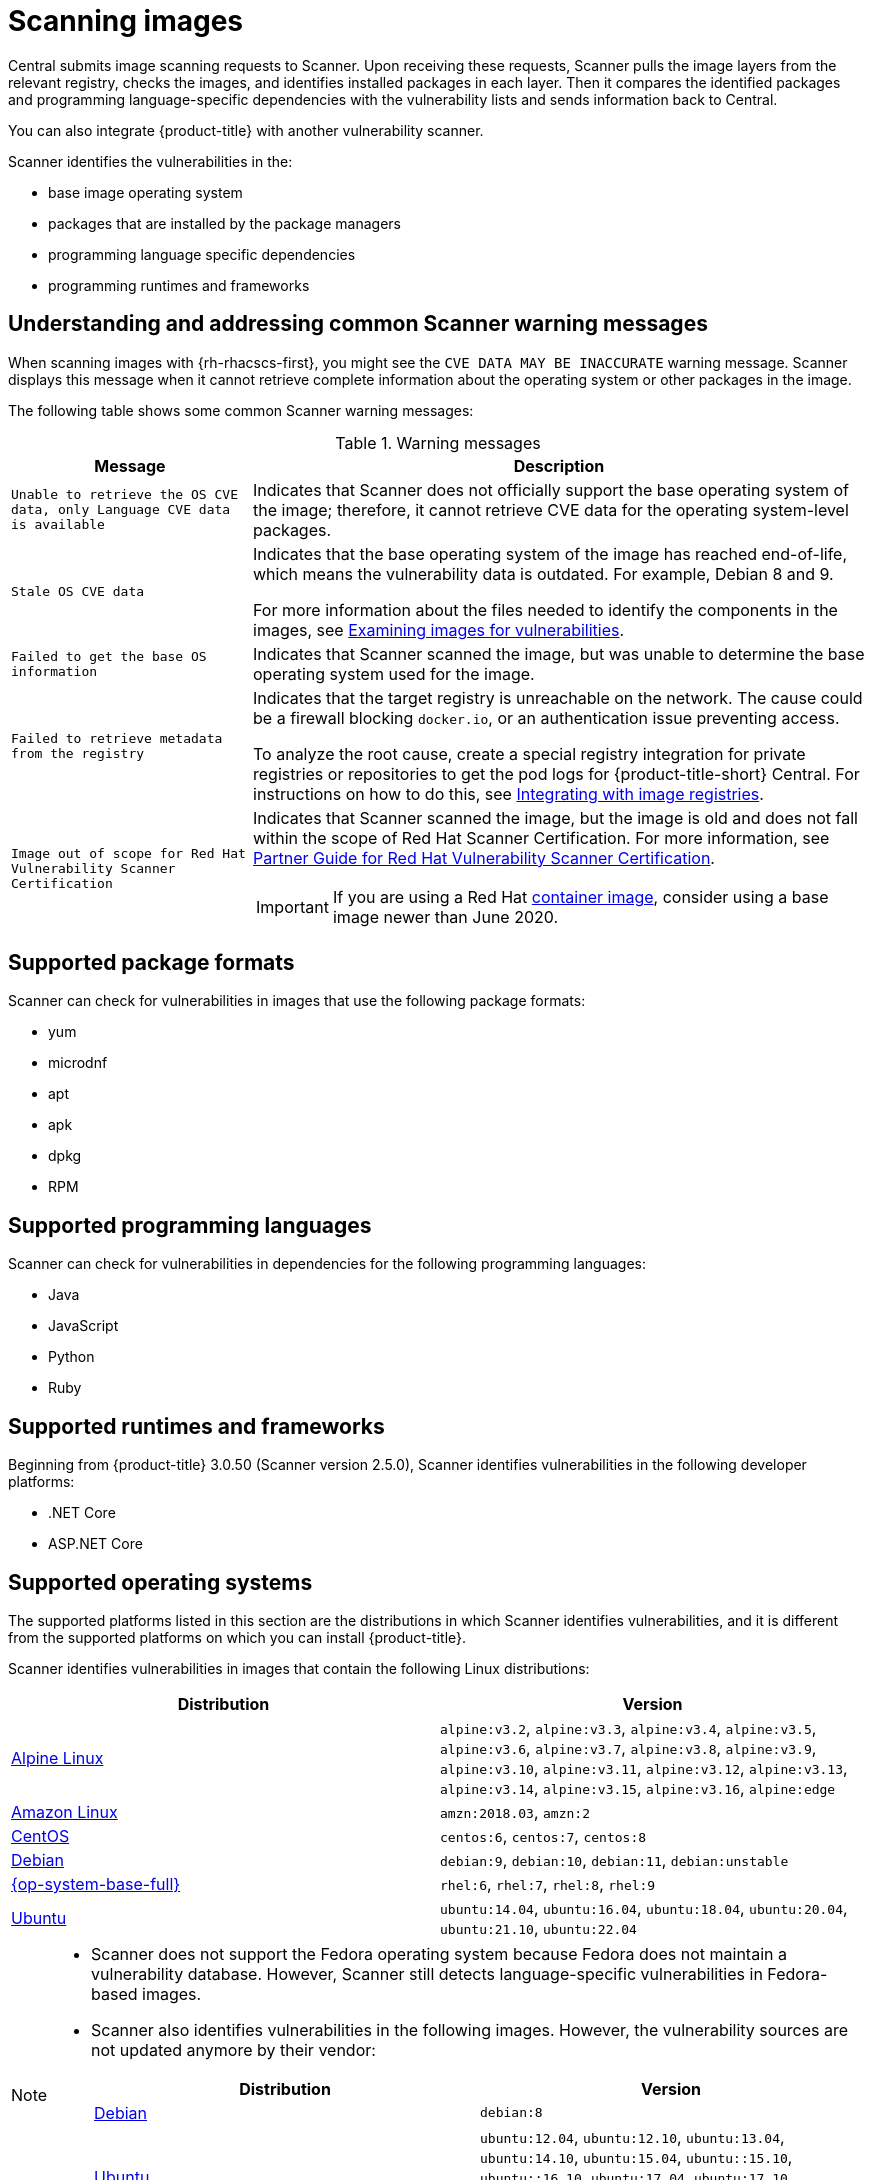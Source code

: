 // Module included in the following assemblies:
//
// * operating/examine-images-for-vulnerabilities.adoc
:_content-type: CONCEPT
[id="scanning-images_{context}"]
= Scanning images

[role="_abstract"]
Central submits image scanning requests to Scanner.
Upon receiving these requests, Scanner pulls the image layers from the relevant registry, checks the images, and identifies installed packages in each layer.
Then it compares the identified packages and programming language-specific dependencies with the vulnerability lists and sends information back to Central.

You can also integrate {product-title} with another vulnerability scanner.
//Add link to integration topics

Scanner identifies the vulnerabilities in the:

* base image operating system
* packages that are installed by the package managers
* programming language specific dependencies
* programming runtimes and frameworks

[discrete]
== Understanding and addressing common Scanner warning messages

When scanning images with {rh-rhacscs-first}, you might see the `CVE DATA MAY BE INACCURATE` warning message.
Scanner displays this message when it cannot retrieve complete information about the operating system or other packages in the image.


The following table shows some common Scanner warning messages:

.Warning messages
[%autowidth]
|===
| *Message* | *Description*

|`Unable to retrieve the OS CVE data, only Language CVE data is available`
|Indicates that Scanner does not officially support the base operating system of the image; therefore, it cannot retrieve CVE data for the operating system-level packages.

|`Stale OS CVE data`
|Indicates that the base operating system of the image has reached end-of-life, which means the vulnerability data is outdated. For example, Debian 8 and 9.

For more information about the files needed to identify the components in the images, see xref:../operating/examine-images-for-vulnerabilities.adoc#examine-images-for-vulnerabilities[Examining images for vulnerabilities].


|`Failed to get the base OS information`
|Indicates that Scanner scanned the image, but was unable to determine the base operating system used for the image.

|`Failed to retrieve metadata from the registry`
|Indicates that the target registry is unreachable on the network. The cause could be a firewall blocking `docker.io`, or an authentication issue preventing access.

To analyze the root cause, create a special registry integration for private registries or repositories to get the pod logs for {product-title-short} Central. For instructions on how to do this, see xref:../integration/integrate-with-image-registries.adoc[Integrating with image registries].

|`Image out of scope for Red Hat Vulnerability Scanner Certification`
a|Indicates that Scanner scanned the image, but the image is old and does not fall within the scope of Red Hat Scanner Certification. For more information, see https://redhat-connect.gitbook.io/partner-guide-red-hat-vulnerability-scanner-cert/[Partner Guide for Red Hat Vulnerability Scanner Certification].

IMPORTANT: If you are using a Red Hat link:https://catalog.redhat.com/software/containers/explore[container image], consider using a base image newer than June 2020.

|===

[discrete]
== Supported package formats

Scanner can check for vulnerabilities in images that use the following package formats:

* yum
* microdnf
* apt
* apk
* dpkg
* RPM

[discrete]
== Supported programming languages

Scanner can check for vulnerabilities in dependencies for the following programming languages:

* Java
* JavaScript
* Python
* Ruby

[discrete]
== Supported runtimes and frameworks

Beginning from {product-title} 3.0.50 (Scanner version 2.5.0), Scanner identifies vulnerabilities in the following developer platforms:

* .NET Core
* ASP.NET Core

[discrete]
== Supported operating systems

The supported platforms listed in this section are the distributions in which Scanner identifies vulnerabilities, and it is different from the supported platforms on which you can install {product-title}.

Scanner identifies vulnerabilities in images that contain the following Linux distributions:

|===
| Distribution | Version

| link:https://www.alpinelinux.org/[Alpine Linux]
| `alpine:v3.2`, `alpine:v3.3`, `alpine:v3.4`, `alpine:v3.5`, `alpine:v3.6`, `alpine:v3.7`, `alpine:v3.8`, `alpine:v3.9`, `alpine:v3.10`, `alpine:v3.11`, `alpine:v3.12`, `alpine:v3.13`, `alpine:v3.14`, `alpine:v3.15`, `alpine:v3.16`, `alpine:edge`

| link:https://aws.amazon.com/amazon-linux-ami[Amazon Linux]
| `amzn:2018.03`, `amzn:2`

| link:https://wiki.centos.org/Manuals/ReleaseNotes[CentOS]
| `centos:6`, `centos:7`, `centos:8`

| link:https://www.debian.org/releases/[Debian]
| `debian:9`, `debian:10`, `debian:11`, `debian:unstable`

| link:https://www.redhat.com/en/technologies/linux-platforms/enterprise-linux[{op-system-base-full}]
| `rhel:6`, `rhel:7`, `rhel:8`, `rhel:9`

| link:http://releases.ubuntu.com/[Ubuntu]
| `ubuntu:14.04`, `ubuntu:16.04`, `ubuntu:18.04`, `ubuntu:20.04`, `ubuntu:21.10`, `ubuntu:22.04`
|===

[NOTE]
====
* Scanner does not support the Fedora operating system because Fedora does not maintain a vulnerability database.
However, Scanner still detects language-specific vulnerabilities in Fedora-based images.
* Scanner also identifies vulnerabilities in the following images.
However, the vulnerability sources are not updated anymore by their vendor:
+
|===
| Distribution | Version

| link:https://www.debian.org/releases/[Debian]
| `debian:8`

| link:http://releases.ubuntu.com/[Ubuntu]
| `ubuntu:12.04`, `ubuntu:12.10`, `ubuntu:13.04`, `ubuntu:14.10`, `ubuntu:15.04`, `ubuntu::15.10`, `ubuntu::16.10`, `ubuntu:17.04`, `ubuntu:17.10`, `ubuntu:18.10`, `ubuntu:19.04`, `ubuntu:19.10`, `ubuntu:20.10`, `ubuntu:21.04`

|===
====
